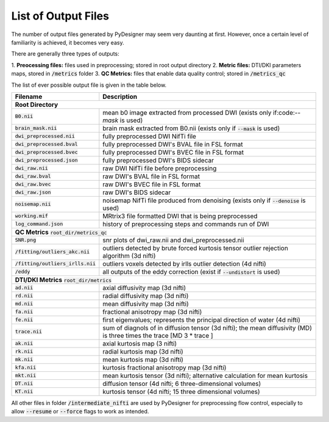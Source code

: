 List of Output Files
====================

The number of output files generated by PyDesigner may seem very
daunting at first. However, once a certain level of familiarity is
achieved, it becomes very easy.

There are generally three types of outputs:

1. **Preocessing files:** files used in preprocessing; stored in root
output directory
2. **Metric files:** DTI/DKI parameters maps, stored in :code:`/metrics`
folder
3. **QC Metrics:** files that enable data quality control; stored in
:code:`/metrics_qc`

The list of ever possible output file is given in the table below.

+-------------------------------------+----------------------------------------------------------+
| **Filename**                        | **Description**                                          |
+-------------------------------------+----------------------------------------------------------+
| **Root Directory**                                                                             |
+-------------------------------------+----------------------------------------------------------+
|                                     |                                                          |
| :code:`B0.nii`                      | mean b0 image extracted from processed DWI (exists       |
|                                     | only if:code:`--mask` is used)                           |
+-------------------------------------+----------------------------------------------------------+
|                                     |                                                          |
| :code:`brain_mask.nii`              | brain mask extracted from B0.nii (exists only if         |
|                                     | :code:`--mask` is used)                                  |
+-------------------------------------+----------------------------------------------------------+
| :code:`dwi_preprocessed.nii`        | fully preprocessed DWI NifTi file                        |
+-------------------------------------+----------------------------------------------------------+
| :code:`dwi_preprocessed.bval`       | fully preprocessed DWI's BVAL file in FSL format         |
+-------------------------------------+----------------------------------------------------------+
| :code:`dwi_preprocessed.bvec`       | fully preprocessed DWI's BVEC file in FSL format         |
+-------------------------------------+----------------------------------------------------------+
| :code:`dwi_preprocessed.json`       | fully preprocessed DWI's BIDS sidecar                    |
+-------------------------------------+----------------------------------------------------------+
| :code:`dwi_raw.nii`                 | raw DWI NifTi file before preprocessing                  |
+-------------------------------------+----------------------------------------------------------+
| :code:`dwi_raw.bval`                | raw DWI's BVAL file in FSL format                        |
+-------------------------------------+----------------------------------------------------------+
| :code:`dwi_raw.bvec`                | raw DWI's BVEC file in FSL format                        |
+-------------------------------------+----------------------------------------------------------+
| :code:`dwi_raw.json`                | raw DWI's BIDS sidecar                                   |
+-------------------------------------+----------------------------------------------------------+
|                                     |                                                          |
| :code:`noisemap.nii`                | noisemap NifTi file produced from denoising (exists      |
|                                     | only if :code:`--denoise` is used)                       |
+-------------------------------------+----------------------------------------------------------+
| :code:`working.mif`                 | MRtrix3 file formatted DWI that is being preprocessed    |
+-------------------------------------+----------------------------------------------------------+
| :code:`log_command.json`            | history of preprocessing steps and commands run of DWI   |
+-------------------------------------+----------------------------------------------------------+
| **QC Metrics** :code:`root_dir/metrics_qc`                                                     |
+-------------------------------------+----------------------------------------------------------+
| :code:`SNR.png`                     | snr plots of dwi_raw.nii and dwi_preprocessed.nii        |
+-------------------------------------+----------------------------------------------------------+
|                                     |                                                          |
| :code:`/fitting/outliers_akc.nii`   | outliers detected by brute forced kurtosis               |
|                                     | tensor outlier rejection algorithm (3d nifti)            |
+-------------------------------------+----------------------------------------------------------+
|                                     |                                                          |
| :code:`/fitting/outliers_irlls.nii` | outliers voxels detected by irlls outlier detection      |
|                                     | (4d nifti)                                               |
+-------------------------------------+----------------------------------------------------------+
|                                     |                                                          |
| :code:`/eddy`                       | all outputs of the eddy correction (exist if             |
|                                     | :code:`--undistort` is used)                             |
+-------------------------------------+----------------------------------------------------------+
| **DTI/DKI Metrics** :code:`root_dir/metrics`                                                   |
+-------------------------------------+----------------------------------------------------------+
| :code:`ad.nii`                      | axial diffusivity map (3d nifti)                         |
+-------------------------------------+----------------------------------------------------------+
| :code:`rd.nii`                      | radial diffusivity map (3d nifti)                        |
+-------------------------------------+----------------------------------------------------------+
| :code:`md.nii`                      | mean diffusivity map (3d nifti)                          |
+-------------------------------------+----------------------------------------------------------+
| :code:`fa.nii`                      | fractional anisotropy map (3d nifti)                     |
+-------------------------------------+----------------------------------------------------------+
| :code:`fe.nii`                      |                                                          |
|                                     | first eigenvalues; represents the principal direction    |
|                                     | of water (4d nifti)                                      |
+-------------------------------------+----------------------------------------------------------+
| :code:`trace.nii`                   |                                                          |
|                                     |                                                          |
|                                     | sum of diagnols of in diffusion tensor (3d nifti);       |
|                                     | the mean diffusivity (MD) is three times the trace       |
|                                     | [MD 3 * trace ]                                          |
+-------------------------------------+----------------------------------------------------------+
| :code:`ak.nii`                      | axial kurtosis map (3 nifti)                             |
+-------------------------------------+----------------------------------------------------------+
| :code:`rk.nii`                      | radial kurtosis map (3d nifti)                           |
+-------------------------------------+----------------------------------------------------------+
| :code:`mk.nii`                      | mean kurtosis map (3d nifti)                             |
+-------------------------------------+----------------------------------------------------------+
| :code:`kfa.nii`                     | kurtosis fractional anisotropy map (3d nifti)            |
+-------------------------------------+----------------------------------------------------------+
| :code:`mkt.nii`                     |                                                          |
|                                     | mean kurtosis tensor (3d nifti); alternative calculation |
|                                     | for mean kurtosis                                        |
+-------------------------------------+----------------------------------------------------------+
| :code:`DT.nii`                      | diffusion tensor (4d nifti; 6 three-dimensional volumes) |
+-------------------------------------+----------------------------------------------------------+
| :code:`KT.nii`                      | kurtosis tensor (4d nifti; 15 three dimensional volumes) |
+-------------------------------------+----------------------------------------------------------+

All other files in folder :code:`/intermediate_nifti` are used by
PyDesigner for preprocessing flow control, especially to allow
:code:`--resume` or :code:`--force` flags to work as intended.
